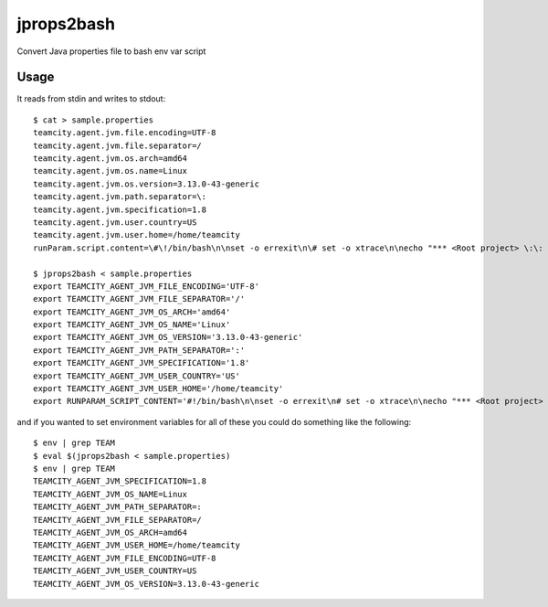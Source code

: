 jprops2bash
===========

Convert Java properties file to bash env var script

Usage
-----

It reads from stdin and writes to stdout:

::

    $ cat > sample.properties
    teamcity.agent.jvm.file.encoding=UTF-8
    teamcity.agent.jvm.file.separator=/
    teamcity.agent.jvm.os.arch=amd64
    teamcity.agent.jvm.os.name=Linux
    teamcity.agent.jvm.os.version=3.13.0-43-generic
    teamcity.agent.jvm.path.separator=\:
    teamcity.agent.jvm.specification=1.8
    teamcity.agent.jvm.user.country=US
    teamcity.agent.jvm.user.home=/home/teamcity
    runParam.script.content=\#\!/bin/bash\n\nset -o errexit\n\# set -o xtrace\n\necho "*** <Root project> \:\: \\"run pipeline script\\"

    $ jprops2bash < sample.properties
    export TEAMCITY_AGENT_JVM_FILE_ENCODING='UTF-8'
    export TEAMCITY_AGENT_JVM_FILE_SEPARATOR='/'
    export TEAMCITY_AGENT_JVM_OS_ARCH='amd64'
    export TEAMCITY_AGENT_JVM_OS_NAME='Linux'
    export TEAMCITY_AGENT_JVM_OS_VERSION='3.13.0-43-generic'
    export TEAMCITY_AGENT_JVM_PATH_SEPARATOR=':'
    export TEAMCITY_AGENT_JVM_SPECIFICATION='1.8'
    export TEAMCITY_AGENT_JVM_USER_COUNTRY='US'
    export TEAMCITY_AGENT_JVM_USER_HOME='/home/teamcity'
    export RUNPARAM_SCRIPT_CONTENT='#!/bin/bash\n\nset -o errexit\n# set -o xtrace\n\necho "*** <Root project> :: \"run pipeline script\"'

and if you wanted to set environment variables for all of these you
could do something like the following:

::

    $ env | grep TEAM
    $ eval $(jprops2bash < sample.properties)
    $ env | grep TEAM
    TEAMCITY_AGENT_JVM_SPECIFICATION=1.8
    TEAMCITY_AGENT_JVM_OS_NAME=Linux
    TEAMCITY_AGENT_JVM_PATH_SEPARATOR=:
    TEAMCITY_AGENT_JVM_FILE_SEPARATOR=/
    TEAMCITY_AGENT_JVM_OS_ARCH=amd64
    TEAMCITY_AGENT_JVM_USER_HOME=/home/teamcity
    TEAMCITY_AGENT_JVM_FILE_ENCODING=UTF-8
    TEAMCITY_AGENT_JVM_USER_COUNTRY=US
    TEAMCITY_AGENT_JVM_OS_VERSION=3.13.0-43-generic
